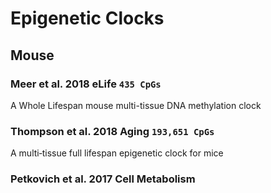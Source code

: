 * Epigenetic Clocks
** Mouse
*** Meer et al. 2018 eLife =435 CpGs=
A Whole Lifespan mouse multi-tissue DNA methylation clock
*** Thompson et al. 2018 Aging =193,651 CpGs=
A multi‐tissue full lifespan epigenetic clock for mice
*** Petkovich et al. 2017 Cell Metabolism
*** 
